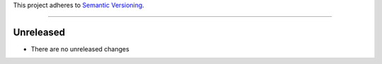 This project adheres to `Semantic Versioning <https://semver.org/>`_.

----

Unreleased
----------

* There are no unreleased changes
